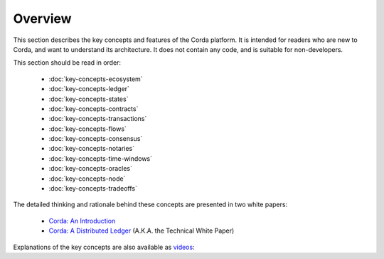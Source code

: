 Overview
========

This section describes the key concepts and features of the Corda platform. It is intended for readers who are new to
Corda, and want to understand its architecture. It does not contain any code, and is suitable for non-developers.

This section should be read in order:

    * :doc:`key-concepts-ecosystem`
    * :doc:`key-concepts-ledger`
    * :doc:`key-concepts-states`
    * :doc:`key-concepts-contracts`
    * :doc:`key-concepts-transactions`
    * :doc:`key-concepts-flows`
    * :doc:`key-concepts-consensus`
    * :doc:`key-concepts-notaries`
    * :doc:`key-concepts-time-windows`
    * :doc:`key-concepts-oracles`
    * :doc:`key-concepts-node`
    * :doc:`key-concepts-tradeoffs`

The detailed thinking and rationale behind these concepts are presented in two white papers:

    * `Corda: An Introduction`_
    * `Corda: A Distributed Ledger`_ (A.K.A. the Technical White Paper)

Explanations of the key concepts are also available as `videos <https://vimeo.com/album/4555732/>`_:

.. raw:: html

    <p><a href="https://vimeo.com/213812040">The Corda Ledger</a></p>
    <iframe src="https://player.vimeo.com/video/213812040" width="640" height="360" frameborder="0" webkitallowfullscreen mozallowfullscreen allowfullscreen></iframe>
    <p></p>

.. raw:: html

    <p><a href="https://vimeo.com/213812054">States</a></p>
    <iframe src="https://player.vimeo.com/video/213812054" width="640" height="360" frameborder="0" webkitallowfullscreen mozallowfullscreen allowfullscreen></iframe>
    <p></p>

.. raw:: html

    <p><a href="https://vimeo.com/213879807">Transactions</a></p>
    <iframe src="https://player.vimeo.com/video/213879807" width="640" height="360" frameborder="0" webkitallowfullscreen mozallowfullscreen allowfullscreen></iframe>
    <p></p>

.. raw:: html

    <p><a href="https://vimeo.com/214168839">Contracts</a></p>
    <iframe src="https://player.vimeo.com/video/214168839" width="640" height="360" frameborder="0" webkitallowfullscreen mozallowfullscreen allowfullscreen></iframe>
    <p></p>

.. raw:: html

    <p><a href="https://vimeo.com/213879293">Legal Prose</a></p>
    <iframe src="https://player.vimeo.com/video/213879293" width="640" height="360" frameborder="0" webkitallowfullscreen mozallowfullscreen allowfullscreen></iframe>
    <p></p>

.. raw:: html

    <p><a href="https://vimeo.com/213881538">Commands</a></p>
    <iframe src="https://player.vimeo.com/video/213881538" width="640" height="360" frameborder="0" webkitallowfullscreen mozallowfullscreen allowfullscreen></iframe>
    <p></p>

.. raw:: html

    <p><a href="https://vimeo.com/213879314">Timestamps</a></p>
    <iframe src="https://player.vimeo.com/video/213879314" width="640" height="360" frameborder="0" webkitallowfullscreen mozallowfullscreen allowfullscreen></iframe>
    <p></p>

.. raw:: html

    <p><a href="https://vimeo.com/213879328">Attachments</a></p>
    <iframe src="https://player.vimeo.com/video/213879328" width="640" height="360" frameborder="0" webkitallowfullscreen mozallowfullscreen allowfullscreen></iframe>
    <p></p>

.. raw:: html

    <p><a href="https://vimeo.com/214046145">Flows</a></p>
    <iframe src="https://player.vimeo.com/video/214046145" width="640" height="360" frameborder="0" webkitallowfullscreen mozallowfullscreen allowfullscreen></iframe>
    <p></p>

.. raw:: html

    <p><a href="https://vimeo.com/214138438">Consensus</a></p>
    <iframe src="https://player.vimeo.com/video/214138438" width="640" height="360" frameborder="0" webkitallowfullscreen mozallowfullscreen allowfullscreen></iframe>
    <p></p>

.. raw:: html

    <p><a href="https://vimeo.com/214138458">Notaries</a></p>
    <iframe src="https://player.vimeo.com/video/214138458" width="640" height="360" frameborder="0" webkitallowfullscreen mozallowfullscreen allowfullscreen></iframe>
    <p></p>

.. raw:: html

    <p><a href="https://vimeo.com/214157956">Oracles</a></p>
    <iframe src="https://player.vimeo.com/video/214157956" width="640" height="360" frameborder="0" webkitallowfullscreen mozallowfullscreen allowfullscreen></iframe>
    <p></p>

.. raw:: html

    <p><a href="https://vimeo.com/214168860">Corda Node, CorDapps and Network</a></p>
    <iframe src="https://player.vimeo.com/video/214168860" width="640" height="360" frameborder="0" webkitallowfullscreen mozallowfullscreen allowfullscreen></iframe>
    <p></p>

.. _`Corda: An Introduction`: _static/corda-introductory-whitepaper.pdf
.. _`Corda: A Distributed Ledger`: _static/corda-technical-whitepaper.pdf

